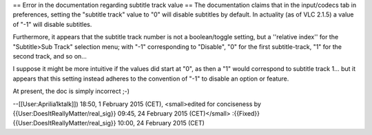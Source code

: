 == Error in the documentation regarding subtitle track value == The
documentation claims that in the input/codecs tab in preferences,
setting the "subtitle track" value to "0" will disable subtitles by
default. In actuality (as of VLC 2.1.5) a value of "-1" will disable
subtitles.

Furthermore, it appears that the subtitle track number is not a
boolean/toggle setting, but a ''relative index'' for the "Subtitle>Sub
Track" selection menu; with "-1" corresponding to "Disable", "0" for the
first subtitle-track, "1" for the second track, and so on...

I suppose it might be more intuitive if the values did start at "0", as
then a "1" would correspond to subtitle track 1... but it appears that
this setting instead adheres to the convention of "-1" to disable an
option or feature.

At present, the doc is simply incorrect ;-)

--[[User:Aprilia1ktalk]]) 18:50, 1 February 2015 (CET), <small>edited
for conciseness by {{User:DoesItReallyMatter/real_sig}} 09:45, 24
February 2015 (CET)</small> :{{Fixed}}
{{User:DoesItReallyMatter/real_sig}} 10:00, 24 February 2015 (CET)
